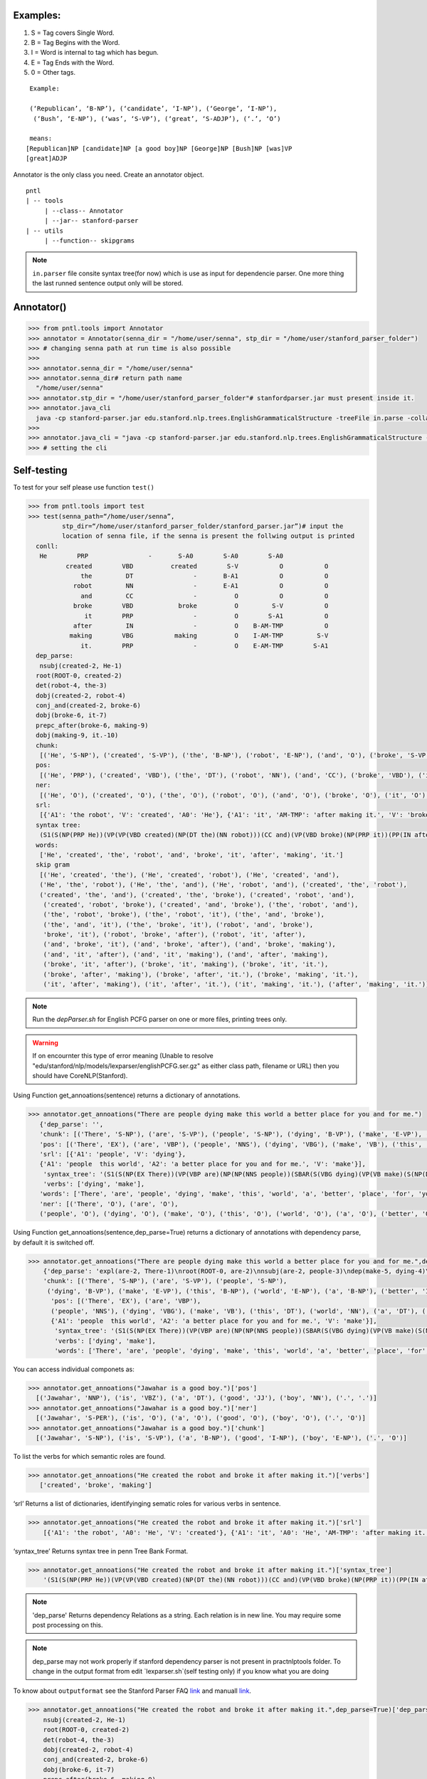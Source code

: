 Examples:
=========


#. S = Tag covers Single Word.
#. B = Tag Begins with the Word.
#. I = Word is internal to tag which has begun.
#. E = Tag Ends with the Word.
#. 0 = Other tags.

::

     Example:
     
     (‘Republican’, ‘B-NP’), (‘candidate’, ‘I-NP’), (‘George’, ‘I-NP’),
      (‘Bush’, ‘E-NP’), (‘was’, ‘S-VP’), (‘great’, ‘S-ADJP’), (‘.’, ‘O’)

     means:
    [Republican]NP [candidate]NP [a good boy]NP [George]NP [Bush]NP [was]VP
    [great]ADJP

Annotator is the only class you need. Create an annotator object.

::

       pntl
       | -- tools
            | --class-- Annotator
            | --jar-- stanford-parser
       | -- utils
            | --function-- skipgrams

.. note::

  ``in.parser`` file consite syntax tree(for now) which is use as input for dependencie parser. One more thing the last runned sentence output only will be stored.

Annotator()
=============

.. code-block:: python


  >>> from pntl.tools import Annotator
  >>> annotator = Annotator(senna_dir = "/home/user/senna", stp_dir = "/home/user/stanford_parser_folder")
  >>> # changing senna path at run time is also possible
  >>>
  >>> annotator.senna_dir = "/home/user/senna"
  >>> annotator.senna_dir# return path name
    "/home/user/senna"
  >>> annotator.stp_dir = "/home/user/stanford_parser_folder"# stanfordparser.jar must present inside it.
  >>> annotator.java_cli
    java -cp stanford-parser.jar edu.stanford.nlp.trees.EnglishGrammaticalStructure -treeFile in.parse -collapsed
  >>>
  >>> annotator.java_cli = "java -cp stanford-parser.jar edu.stanford.nlp.trees.EnglishGrammaticalStructure -treeFile in.parse"
  >>> # setting the cli


Self-testing
============

To test for your self please use function ``test()``

.. code:: python


  >>> from pntl.tools import test
  >>> test(senna_path=“/home/user/senna”,
           stp_dir=“/home/user/stanford_parser_folder/stanford_parser.jar”)# input the
           location of senna file, if the senna is present the follwing output is printed
    conll:
     He        PRP                -       S-A0        S-A0        S-A0
            created        VBD          created        S-V           O           O
                the         DT                -       B-A1           O           O
              robot         NN                -       E-A1           O           O
                and         CC                -          O           O           O
              broke        VBD            broke          O         S-V           O
                 it        PRP                -          O        S-A1           O
              after         IN                -          O    B-AM-TMP           O
             making        VBG           making          O    I-AM-TMP         S-V
                it.        PRP                -          O    E-AM-TMP        S-A1
    dep_parse:
     nsubj(created-2, He-1)
    root(ROOT-0, created-2)
    det(robot-4, the-3)
    dobj(created-2, robot-4)
    conj_and(created-2, broke-6)
    dobj(broke-6, it-7)
    prepc_after(broke-6, making-9)
    dobj(making-9, it.-10)
    chunk:
     [('He', 'S-NP'), ('created', 'S-VP'), ('the', 'B-NP'), ('robot', 'E-NP'), ('and', 'O'), ('broke', 'S-VP'), ('it', 'S-NP'), ('after', 'S-PP'), ('making', 'S-VP'), ('it.', 'S-NP')]
    pos:
     [('He', 'PRP'), ('created', 'VBD'), ('the', 'DT'), ('robot', 'NN'), ('and', 'CC'), ('broke', 'VBD'), ('it', 'PRP'), ('after', 'IN'), ('making', 'VBG'), ('it.', 'PRP')]
    ner:
     [('He', 'O'), ('created', 'O'), ('the', 'O'), ('robot', 'O'), ('and', 'O'), ('broke', 'O'), ('it', 'O'), ('after', 'O'), ('making', 'O'), ('it.', 'O')]
    srl:
     [{'A1': 'the robot', 'V': 'created', 'A0': 'He'}, {'A1': 'it', 'AM-TMP': 'after making it.', 'V': 'broke', 'A0': 'He'}, {'A1': 'it.', 'V': 'making', 'A0': 'He'}]
    syntax tree:
     (S1(S(NP(PRP He))(VP(VP(VBD created)(NP(DT the)(NN robot)))(CC and)(VP(VBD broke)(NP(PRP it))(PP(IN after)(S(VP(VBG making)(NP(PRP it.)))))))))
    words:
     ['He', 'created', 'the', 'robot', 'and', 'broke', 'it', 'after', 'making', 'it.']
    skip gram
     [('He', 'created', 'the'), ('He', 'created', 'robot'), ('He', 'created', 'and'), 
     ('He', 'the', 'robot'), ('He', 'the', 'and'), ('He', 'robot', 'and'), ('created', 'the', 'robot'), 
     ('created', 'the', 'and'), ('created', 'the', 'broke'), ('created', 'robot', 'and'),
      ('created', 'robot', 'broke'), ('created', 'and', 'broke'), ('the', 'robot', 'and'), 
      ('the', 'robot', 'broke'), ('the', 'robot', 'it'), ('the', 'and', 'broke'), 
      ('the', 'and', 'it'), ('the', 'broke', 'it'), ('robot', 'and', 'broke'), 
      'broke', 'it'), ('robot', 'broke', 'after'), ('robot', 'it', 'after'), 
      ('and', 'broke', 'it'), ('and', 'broke', 'after'), ('and', 'broke', 'making'), 
      ('and', 'it', 'after'), ('and', 'it', 'making'), ('and', 'after', 'making'), 
      ('broke', 'it', 'after'), ('broke', 'it', 'making'), ('broke', 'it', 'it.'), 
      ('broke', 'after', 'making'), ('broke', 'after', 'it.'), ('broke', 'making', 'it.'), 
      ('it', 'after', 'making'), ('it', 'after', 'it.'), ('it', 'making', 'it.'), ('after', 'making', 'it.')]

.. note::

   Run the `depParser.sh` for English PCFG parser on one or more files, printing trees only.

  
.. warning::
  
  If on encournter this type of error meaning
  (Unable to resolve "edu/stanford/nlp/models/lexparser/englishPCFG.ser.gz" as either class path, filename or URL) then you should have CoreNLP(Stanford).


Using Function get_annoations(sentence) returns a dictionary of
annotations.

.. code:: python

     >>> annotator.get_annoations("There are people dying make this world a better place for you and for me.")
        {'dep_parse': '', 
        'chunk': [('There', 'S-NP'), ('are', 'S-VP'), ('people', 'S-NP'), ('dying', 'B-VP'), ('make', 'E-VP'), ('this', 'B-NP'), ('world', 'E-NP'), ('a', 'B-NP'), ('better', 'I-NP'), ('place', 'E-NP'), ('for', 'S-PP'), ('you', 'S-NP'), ('and', 'O'), ('for', 'S-PP'), ('me.', 'S-NP')], 
        'pos': [('There', 'EX'), ('are', 'VBP'), ('people', 'NNS'), ('dying', 'VBG'), ('make', 'VB'), ('this', 'DT'), ('world', 'NN'), ('a', 'DT'), ('better', 'JJR'), ('place', 'NN'), ('for', 'IN'), ('you', 'PRP'), ('and', 'CC'), ('for', 'IN'), ('me.', '.')], 
        'srl': [{'A1': 'people', 'V': 'dying'}, 
        {'A1': 'people  this world', 'A2': 'a better place for you and for me.', 'V': 'make'}], 
         'syntax_tree': '(S1(S(NP(EX There))(VP(VBP are)(NP(NP(NNS people))(SBAR(S(VBG dying)(VP(VB make)(S(NP(DT this)(NN world))(NP(DT a)(JJR better)(NN place)))(PP(PP(IN for)(NP(PRP you)))(CC and)(PP(IN for)(NP(. me.)))))))))))', 
         'verbs': ['dying', 'make'], 
        'words': ['There', 'are', 'people', 'dying', 'make', 'this', 'world', 'a', 'better', 'place', 'for', 'you', 'and', 'for', 'me.'], \\
        'ner': [('There', 'O'), ('are', 'O'), 
        ('people', 'O'), ('dying', 'O'), ('make', 'O'), ('this', 'O'), ('world', 'O'), ('a', 'O'), ('better', 'O'), ('place', 'O'), ('for', 'O'), ('you', 'O'), ('and', 'O'), ('for', 'O'), ('me.', 'O')]}

Using Function get\_annoations(sentence,dep\_parse=True) returns a
dictionary of annotations with dependency parse, by default it is
switched off.

.. code:: python

    >>> annotator.get_annoations("There are people dying make this world a better place for you and for me.",dep_parse=True)
        {'dep_parse': 'expl(are-2, There-1)\nroot(ROOT-0, are-2)\nnsubj(are-2, people-3)\ndep(make-5, dying-4)\nrcmod(people-3, make-5)\ndet(world-7, this-6)\nnsubj(place-10, world-7)\ndet(place-10, a-8)\namod(place-10, better-9)\nxcomp(make-5, place-10)\nprep_for(make-5, you-12)\nconj_and(you-12, me.-15)', 
        'chunk': [('There', 'S-NP'), ('are', 'S-VP'), ('people', 'S-NP'),
         ('dying', 'B-VP'), ('make', 'E-VP'), ('this', 'B-NP'), ('world', 'E-NP'), ('a', 'B-NP'), ('better', 'I-NP'), ('place', 'E-NP'), ('for', 'S-PP'), ('you', 'S-NP'), ('and', 'O'), ('for', 'S-PP'), ('me.', 'S-NP')],
          'pos': [('There', 'EX'), ('are', 'VBP'),
          ('people', 'NNS'), ('dying', 'VBG'), ('make', 'VB'), ('this', 'DT'), ('world', 'NN'), ('a', 'DT'), ('better', 'JJR'), ('place', 'NN'), ('for', 'IN'), ('you', 'PRP'), ('and', 'CC'), ('for', 'IN'), ('me.', '.')], 'srl': [{'A1': 'people', 'V': 'dying'},\
          {'A1': 'people  this world', 'A2': 'a better place for you and for me.', 'V': 'make'}], 
           'syntax_tree': '(S1(S(NP(EX There))(VP(VBP are)(NP(NP(NNS people))(SBAR(S(VBG dying)(VP(VB make)(S(NP(DT this)(NN world))(NP(DT a)(JJR better)(NN place)))(PP(PP(IN for)(NP(PRP you)))(CC and)(PP(IN for)(NP(. me.)))))))))))',
           'verbs': ['dying', 'make'], 
           'words': ['There', 'are', 'people', 'dying', 'make', 'this', 'world', 'a', 'better', 'place', 'for', 'you', 'and', 'for', 'me.'], 'ner': [('There', 'O'), ('are', 'O'), ('people', 'O'), ('dying', 'O'), ('make', 'O'), ('this', 'O'), ('world', 'O'), ('a', 'O'), ('better', 'O'), ('place', 'O'), ('for', 'O'), ('you', 'O'), ('and', 'O'), ('for', 'O'), ('me.', 'O')]}

You can access individual componets as:

.. code:: python

    >>> annotator.get_annoations("Jawahar is a good boy.")['pos']
      [('Jawahar', 'NNP'), ('is', 'VBZ'), ('a', 'DT'), ('good', 'JJ'), ('boy', 'NN'), ('.', '.')]
    >>> annotator.get_annoations("Jawahar is a good boy.")['ner']
      [('Jawahar', 'S-PER'), ('is', 'O'), ('a', 'O'), ('good', 'O'), ('boy', 'O'), ('.', 'O')]
    >>> annotator.get_annoations("Jawahar is a good boy.")['chunk']
      [('Jawahar', 'S-NP'), ('is', 'S-VP'), ('a', 'B-NP'), ('good', 'I-NP'), ('boy', 'E-NP'), ('.', 'O')]

To list the verbs for which semantic roles are found.

.. code:: python

    >>> annotator.get_annoations("He created the robot and broke it after making it.")['verbs']
       ['created', 'broke', 'making']

‘srl’ Returns a list of dictionaries, identifyinging sematic roles for
various verbs in sentence.

.. code:: python

    >>> annotator.get_annoations("He created the robot and broke it after making it.")['srl']
        [{'A1': 'the robot', 'A0': 'He', 'V': 'created'}, {'A1': 'it', 'A0': 'He', 'AM-TMP': 'after making it.', 'V': 'broke'}, {'A1': 'it.', 'A0': 'He', 'V': 'making'}]

‘syntax\_tree’ Returns syntax tree in penn Tree Bank Format.

.. code:: python

    >>> annotator.get_annoations("He created the robot and broke it after making it.")['syntax_tree']
        '(S1(S(NP(PRP He))(VP(VP(VBD created)(NP(DT the)(NN robot)))(CC and)(VP(VBD broke)(NP(PRP it))(PP(IN after)(S(VP(VBG making)(NP(PRP it.)))))))))'

.. note::

   'dep_parse' Returns dependency Relations as a string. Each relation is in new line. You may require some post processing on this.

.. note::
   dep_parse may not work properly if stanford dependency parser is not present in practnlptools folder. To change in the output format from edit `lexparser.sh`(self testing only) if you know what you are doing

To know about ``outputformat`` see the Stanford Parser FAQ `link`_ and
manuall
`link <https://nlp.stanford.edu/software/dependencies_manual.pdf>`__.

.. code:: python

    >>> annotator.get_annoations("He created the robot and broke it after making it.",dep_parse=True)['dep_parse']
        nsubj(created-2, He-1)
        root(ROOT-0, created-2)
        det(robot-4, the-3)
        dobj(created-2, robot-4)
        conj_and(created-2, broke-6)
        dobj(broke-6, it-7)
        prepc_after(broke-6, making-9)
        dobj(making-9, it.-10)

Note: For illustration purposes we have used:

.. code:: python

    >>> annotator.get_annoations("He created the robot and broke it after making it.",dep_parse=True)['dep_parse']

Better method is:

.. code:: python

    >>> annotation=annotator.get_annoations("He created the robot and broke it after making it.",dep_parse=True)
    >>>ner=annotation['ner']
    >>>srl=annotation['srl']

get\_conll\_format( sentence, options=‘-srl -pos -ner -chk -psg’)
=================================================================

This function used to return CoNLL format that is return by the SENNA
tool in its process. The ``option=`` should be in string format which is
converted as ``list()`` and passed into the lower communication for
shell.

.. code:: python

    >>> annotator.get_conll_format("He created the robot and broke it after making it.", options='-srl -pos')
    He         PRP                -       S-A0        S-A0        S-A0
            created        VBD          created        S-V           O           O
                the         DT                -       B-A1           O           O
              robot         NN                -       E-A1           O           O
                and         CC                -          O           O           O
              broke        VBD            broke          O         S-V           O
                 it        PRP                -          O        S-A1           O
              after         IN                -          O    B-AM-TMP           O
             making        VBG           making          O    I-AM-TMP         S-V
                it.        PRP                -          O    E-AM-TMP        S-A1

to get help for this function use the class method
``help_conll_format()`` >Annotator.help\_conll\_format() #
pnlt.utils.skipgrams(sentence, n=2, k=1) n = is the value for n-grams k
= skip value ``skipgrams()`` returns the output in genetator form for
better memory management.
.. code:: python

    >>> from pntl.utils import skipgrams
    >>> sent = "He created the robot and broke it after making it."
    >>> #return generators
    >>> list(skipgrams(sent.split(), n=3, k=2))
    [('He', 'created', 'the'), ('He', 'created', 'robot'), ('He', 'created', 'and'),
     ('He', 'the', 'robot'), ('He', 'the', 'and'), 
     ('He', 'robot', 'and'),
      ('created', 'the', 'robot'), ('created', 'the', 'and'),
       ('created', 'the', 'broke'), ('created', 'robot', 'and'), ('created', 'robot', 'broke'), ('created', 'and', 'broke'),
     ('the', 'robot', 'and'), ('the', 'robot', 'broke'), ('the', 'robot', 'it'), ('the', 'and', 'broke'), 
     ('the', 'and', 'it'), ('the', 'broke', 'it'), ('robot', 'and', 'broke'), ('robot', 'and', 'it'), 
      ('robot', 'and', 'after'), ('robot', 'broke', 'it'), ('robot', 'broke', 'after'), 
      ('robot', 'it', 'after'), ('and', 'broke', 'it'), ('and', 'broke', 'after'),
       ('and', 'broke', 'making'), ('and', 'it', 'after'), ('and', 'it', 'making'), 
       ('and', 'after', 'making'),
      ('broke', 'it', 'after'), ('broke', 'it', 'making'), 
      ('broke', 'it', 'it.'),
       ('broke', 'after', 'making'), ('broke', 'after', 'it.'), ('broke', 'making', 'it.'), 
       ('it', 'after', 'making'), 
       ('it', 'after', 'it.'), ('it', 'making', 'it.'), ('after', 'making', 'it.')]


.. _link: https://nlp.stanford.edu/software/parser-faq.shtml#u